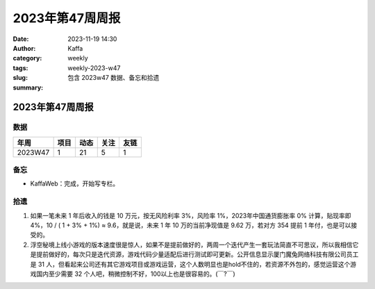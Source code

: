 2023年第47周周报
##################################################

:date: 2023-11-19 14:30
:author: Kaffa
:category: weekly
:tags:
:slug: weekly-2023-w47
:summary: 包含 2023w47 数据、备忘和拾遗


2023年第47周周报
======================

数据
------

========== ========== ========== ========== ==========
年周        项目       动态       关注       友链
========== ========== ========== ========== ==========
2023W47    1          21         5          1
========== ========== ========== ========== ==========


备忘
------
* KaffaWeb：完成，开始写专栏。

拾遗
------

1. 如果一笔未来 1 年后收入的钱是 10 万元，按无风险利率 3%，风险率 1%，2023年中国通货膨胀率 0% 计算，贴现率即 4%，10 / ( 1 + 3% + 1%) ≈ 9.6，就是说，未来 1 年 10 万的当前净现值是 9.62 万，若对方 354 提前 1 年付，也是可以接受的。

2. 浮空秘境上线小游戏的版本速度很是惊人，如果不是提前做好的，两周一个迭代产生一套玩法简直不可思议，所以我相信它是提前做好的，每次只是迭代资源，游戏代码少量适配后进行测试即可更新。公开信息显示厦门魔兔网络科技有限公司员工是 31 人，但看起来公司还有其它游戏项目或游戏运营，这个人数明显也是hold不住的，若资源不外包的，感觉运营这个游戏国内至少需要 32 个人吧，稍微控制不好，100以上也是很容易的。(￣?￣)


